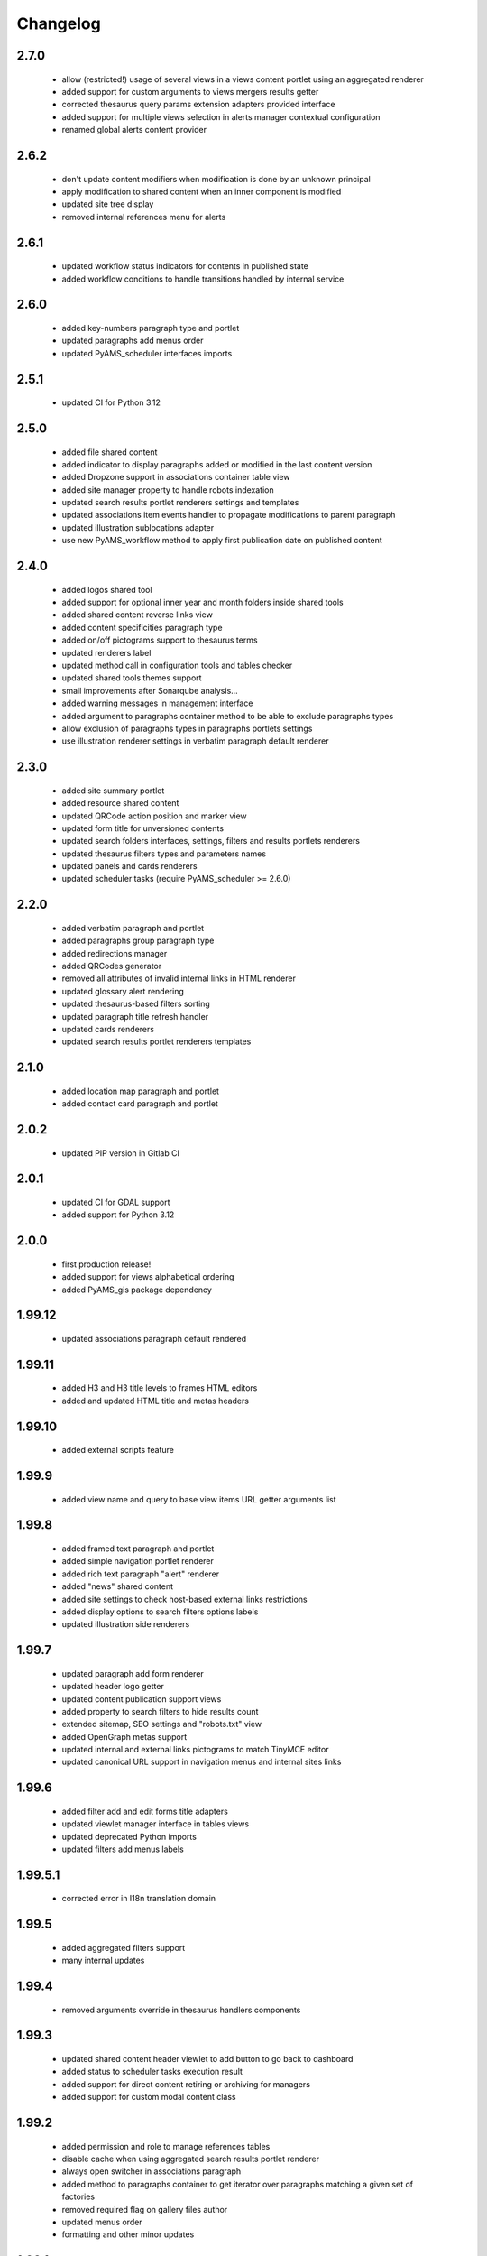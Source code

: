Changelog
=========

2.7.0
-----
 - allow (restricted!) usage of several views in a views content portlet using an aggregated renderer
 - added support for custom arguments to views mergers results getter
 - corrected thesaurus query params extension adapters provided interface
 - added support for multiple views selection in alerts manager contextual configuration
 - renamed global alerts content provider

2.6.2
-----
 - don't update content modifiers when modification is done by an unknown principal
 - apply modification to shared content when an inner component is modified
 - updated site tree display
 - removed internal references menu for alerts

2.6.1
-----
 - updated workflow status indicators for contents in published state
 - added workflow conditions to handle transitions handled by internal service

2.6.0
-----
 - added key-numbers paragraph type and portlet
 - updated paragraphs add menus order
 - updated PyAMS_scheduler interfaces imports

2.5.1
-----
 - updated CI for Python 3.12

2.5.0
-----
 - added file shared content
 - added indicator to display paragraphs added or modified in the last content version
 - added Dropzone support in associations container table view
 - added site manager property to handle robots indexation
 - updated search results portlet renderers settings and templates
 - updated associations item events handler to propagate modifications to parent paragraph
 - updated illustration sublocations adapter
 - use new PyAMS_workflow method to apply first publication date on published content

2.4.0
-----
 - added logos shared tool
 - added support for optional inner year and month folders inside shared tools
 - added shared content reverse links view
 - added content specificities paragraph type
 - added on/off pictograms support to thesaurus terms
 - updated renderers label
 - updated method call in configuration tools and tables checker
 - updated shared tools themes support
 - small improvements after Sonarqube analysis...
 - added warning messages in management interface
 - added argument to paragraphs container method to be able to exclude paragraphs types
 - allow exclusion of paragraphs types in paragraphs portlets settings
 - use illustration renderer settings in verbatim paragraph default renderer

2.3.0
-----
 - added site summary portlet
 - added resource shared content
 - updated QRCode action position and marker view
 - updated form title for unversioned contents
 - updated search folders interfaces, settings, filters and results portlets renderers
 - updated thesaurus filters types and parameters names
 - updated panels and cards renderers
 - updated scheduler tasks (require PyAMS_scheduler >= 2.6.0)

2.2.0
-----
 - added verbatim paragraph and portlet
 - added paragraphs group paragraph type
 - added redirections manager
 - added QRCodes generator
 - removed all attributes of invalid internal links in HTML renderer
 - updated glossary alert rendering
 - updated thesaurus-based filters sorting
 - updated paragraph title refresh handler
 - updated cards renderers
 - updated search results portlet renderers templates

2.1.0
-----
 - added location map paragraph and portlet
 - added contact card paragraph and portlet

2.0.2
-----
 - updated PIP version in Gitlab CI

2.0.1
-----
 - updated CI for GDAL support
 - added support for Python 3.12

2.0.0
-----
 - first production release!
 - added support for views alphabetical ordering
 - added PyAMS_gis package dependency

1.99.12
-------
 - updated associations paragraph default rendered

1.99.11
-------
 - added H3 and H3 title levels to frames HTML editors
 - added and updated HTML title and metas headers

1.99.10
-------
 - added external scripts feature

1.99.9
------
 - added view name and query to base view items URL getter arguments list

1.99.8
------
 - added framed text paragraph and portlet
 - added simple navigation portlet renderer
 - added rich text paragraph "alert" renderer
 - added "news" shared content
 - added site settings to check host-based external links restrictions
 - added display options to search filters options labels
 - updated illustration side renderers

1.99.7
------
 - updated paragraph add form renderer
 - updated header logo getter
 - updated content publication support views
 - added property to search filters to hide results count
 - extended sitemap, SEO settings and "robots.txt" view
 - added OpenGraph metas support
 - updated internal and external links pictograms to match TinyMCE editor
 - updated canonical URL support in navigation menus and internal sites links

1.99.6
------
 - added filter add and edit forms title adapters
 - updated viewlet manager interface in tables views
 - updated deprecated Python imports
 - updated filters add menus labels

1.99.5.1
--------
 - corrected error in I18n translation domain

1.99.5
------
 - added aggregated filters support
 - many internal updates

1.99.4
------
 - removed arguments override in thesaurus handlers components

1.99.3
------
 - updated shared content header viewlet to add button to go back to dashboard
 - added status to scheduler tasks execution result
 - added support for direct content retiring or archiving for managers
 - added support for custom modal content class

1.99.2
------
 - added permission and role to manage references tables
 - disable cache when using aggregated search results portlet renderer
 - always open switcher in associations paragraph
 - added method to paragraphs container to get iterator over paragraphs matching a given set of factories
 - removed required flag on gallery files author
 - updated menus order
 - formatting and other minor updates

1.99.1
------
 - added edit forms content getters
 - added alerts types
 - added vocabulary to handle shared contents which can be used by views and search folders
 - minor updates

1.99.0
------
 - first preliminary release
